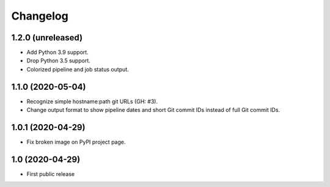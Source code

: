 Changelog
==========

1.2.0 (unreleased)
------------------

- Add Python 3.9 support.

- Drop Python 3.5 support.

- Colorized pipeline and job status output.


1.1.0 (2020-05-04)
------------------

- Recognize simple hostname:path git URLs (GH: #3).

- Change output format to show pipeline dates and short Git commit IDs instead
  of full Git commit IDs.


1.0.1 (2020-04-29)
------------------

- Fix broken image on PyPI project page.


1.0 (2020-04-29)
----------------

- First public release
